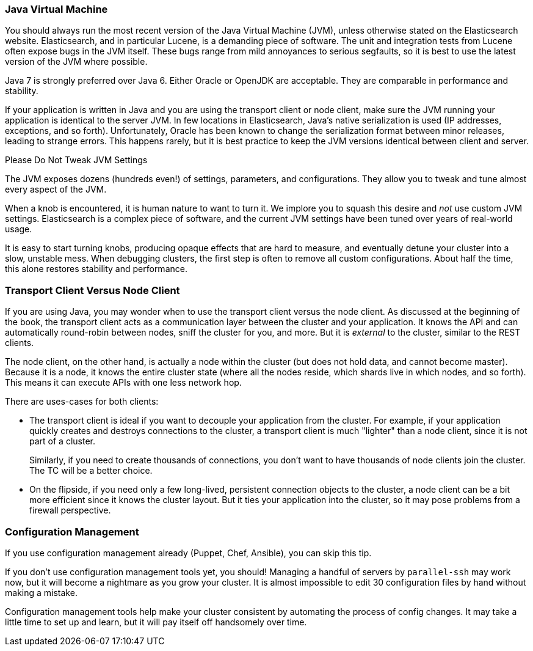 
=== Java Virtual Machine

You should always run the most recent version of the Java Virtual Machine (JVM),
unless otherwise stated on the Elasticsearch website.((("deployment", "Java Virtual Machine (JVM)")))((("JVM (Java Virtual Machine)")))((("Java Virtual Machine (JVM)")))  Elasticsearch, and in
particular Lucene, is a demanding piece of software.  The unit and integration
tests from Lucene often expose bugs in the JVM itself.  These bugs range from
mild annoyances to serious segfaults, so it is best to use the latest version
of the JVM where possible.

Java 7 is strongly preferred over Java 6.  Either Oracle or OpenJDK are acceptable. They are comparable in performance and stability.

If your application is written in Java and you are using the transport client
or node client, make sure the JVM running your application is identical to the
server JVM.  In few locations in Elasticsearch, Java's native serialization
is used (IP addresses, exceptions, and so forth).  Unfortunately, Oracle has been known to
change the serialization format between minor releases, leading to strange errors.
This happens rarely, but it is best practice to keep the JVM versions identical
between client and server.

.Please Do Not Tweak JVM Settings
****
The JVM exposes dozens (hundreds even!) of settings, parameters, and configurations.
They allow you to tweak and tune almost every aspect of the JVM.

When a knob is encountered, it is human nature to want to turn it.  We implore
you to squash this desire and _not_ use custom JVM settings.  Elasticsearch is
a complex piece of software, and the current JVM settings have been tuned
over years of real-world usage.

It is easy to start turning knobs, producing opaque effects that are hard to measure,
and eventually detune your cluster into a slow, unstable mess.  When debugging
clusters, the first step is often to remove all custom configurations.  About
half the time, this alone restores stability and performance.
****

=== Transport Client Versus Node Client

If you are using Java, you may wonder when to use the transport client versus the
node client.((("clients")))((("NodeClient versus TransportClient")))((("TransportClient versus NodeClient")))  As discussed at the beginning of the book, the transport client
acts as a communication layer between the cluster and your application.  It knows
the API and can automatically round-robin between nodes, sniff the cluster for you,
and more. But it is _external_ to the cluster, similar to the REST clients.

The node client, on the other hand, is actually a node within the cluster (but
does not hold data, and cannot become master).  Because it is a node, it knows
the entire cluster state (where all the nodes reside, which shards live in which
nodes, and so forth). This means it can execute APIs with one less network hop.

There are uses-cases for both clients:

- The transport client is ideal if you want to decouple your application from the
cluster.  For example, if your application quickly creates and destroys
connections to the cluster, a transport client is much "lighter" than a node client,
since it is not part of a cluster.
+
Similarly, if you need to create thousands of connections, you don't want to
have thousands of node clients join the cluster.  The TC will be a better choice.

- On the flipside, if you need only a few long-lived, persistent connection
objects to the cluster, a node client can be a bit more efficient since it knows
the cluster layout.  But it ties your application into the cluster, so it may
pose problems from a firewall perspective.

=== Configuration Management

If you use configuration management already (Puppet, Chef, Ansible), you can skip this tip.((("deployment", "configuration management")))((("configuration management")))

If you don't use configuration management tools yet, you should!  Managing
a handful of servers by `parallel-ssh` may work now, but it will become a nightmare
as you grow your cluster.  It is almost impossible to edit 30 configuration files
by hand without making a mistake.

Configuration management tools help make your cluster consistent by automating
the process of config changes.  It may take a little time to set up and learn,
but it will pay itself off handsomely over time.


